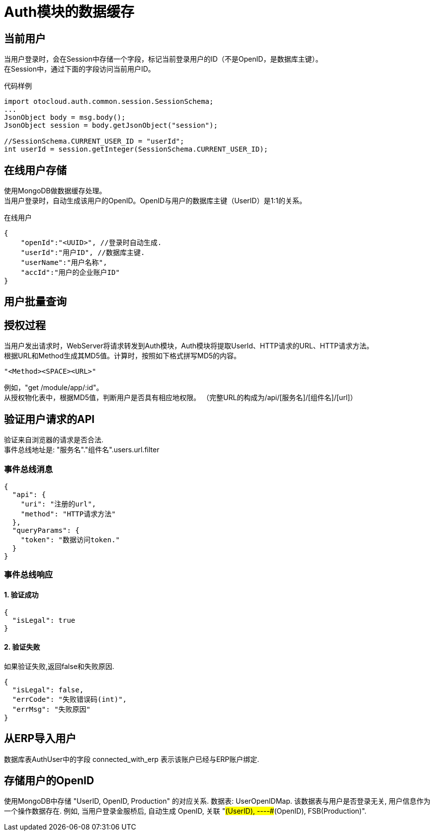 = Auth模块的数据缓存
:toc-title: 目录

== 当前用户
当用户登录时，会在Session中存储一个字段，标记当前登录用户的ID（不是OpenID，是数据库主键）。 +
在Session中，通过下面的字段访问当前用户ID。
[source,java]
.代码样例
----
import otocloud.auth.common.session.SessionSchema;
...
JsonObject body = msg.body();
JsonObject session = body.getJsonObject("session");

//SessionSchema.CURRENT_USER_ID = "userId";
int userId = session.getInteger(SessionSchema.CURRENT_USER_ID);
----

== 在线用户存储
使用MongoDB做数据缓存处理。 +
当用户登录时，自动生成该用户的OpenID。OpenID与用户的数据库主键（UserID）是1:1的关系。

[source,json]
.在线用户
----
{
    "openId":"<UUID>", //登录时自动生成.
    "userId":"用户ID", //数据库主键.
    "userName":"用户名称",
    "accId":"用户的企业账户ID"
}
----

== 用户批量查询

== 授权过程
当用户发出请求时，WebServer将请求转发到Auth模块，Auth模块将提取UserId、HTTP请求的URL、HTTP请求方法。 +
根据URL和Method生成其MD5值。计算时，按照如下格式拼写MD5的内容。
----
"<Method><SPACE><URL>"
----
例如，"get /module/app/:id"。 +
从授权物化表中，根据MD5值，判断用户是否具有相应地权限。
（完整URL的构成为/api/[服务名]/[组件名]/[url]）

== 验证用户请求的API
验证来自浏览器的请求是否合法. +
事件总线地址是: "服务名"."组件名".users.url.filter

=== 事件总线消息
[source,json]
----
{
  "api": {
    "uri": "注册的url",
    "method": "HTTP请求方法"
  },
  "queryParams": {
    "token": "数据访问token."
  }
}
----
=== 事件总线响应
==== 1. 验证成功
[source,json]
----
{
  "isLegal": true
}
----
==== 2. 验证失败
如果验证失败,返回false和失败原因.
[source,json]
----
{
  "isLegal": false,
  "errCode": "失败错误码(int)",
  "errMsg": "失败原因"
}
----

== 从ERP导入用户
数据库表AuthUser中的字段 connected_with_erp 表示该账户已经与ERP账户绑定.

== 存储用户的OpenID
使用MongoDB中存储 "UserID, OpenID, Production" 的对应关系.
数据表: UserOpenIDMap.
该数据表与用户是否登录无关, 用户信息作为一个操作数据存在.
例如, 当用户登录金服桥后, 自动生成 OpenID, 关联 "#(UserID), ########-####-####-####-############(OpenID), FSB(Production)".
